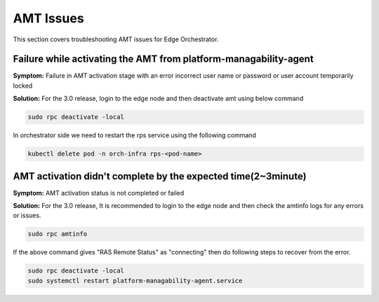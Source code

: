 AMT Issues
======================

This section covers troubleshooting AMT issues for Edge Orchestrator.

Failure while activating the AMT from platform-managability-agent
-------------------------------------------------------------------

**Symptom:** Failure in AMT activation stage with an error incorrect user name or password or user account temporarily locked

**Solution:** For the 3.0 release, login to the edge node and then deactivate amt using below command

.. code-block:: bash

    sudo rpc deactivate -local

In orchestrator side we need to restart the rps service using the following command

.. code-block:: bash

    kubectl delete pod -n orch-infra rps-<pod-name>


AMT activation didn't complete by the expected time(2~3minute)
----------------------------------------------------------------

**Symptom:** AMT activation status is not completed or failed

**Solution:** For the 3.0 release, It is recommended to login to the edge node and then check the amtinfo logs for any errors or issues.

.. code-block:: bash

    sudo rpc amtinfo

If the above command gives "RAS Remote Status" as "connecting" then do following steps
to recover from the error.

.. code-block:: bash

    sudo rpc deactivate -local
    sudo systemctl restart platform-managability-agent.service

